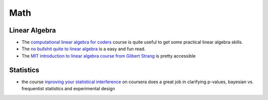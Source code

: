 =======
Math
=======

Linear Algebra
----------------

* The `computational linear algebra for coders <https://github.com/fastai/numerical-linear-algebra>`_ course is quite useful to get some practical linear algebra skills. 
* The `no bullshit quite to linear algebra <https://minireference.com/>`_ is a easy and fun read. 
* The `MIT introduction to linear algebra course from Gilbert Strang <https://ocw.mit.edu/courses/mathematics/18-06-linear-algebra-spring-2010/>`_
  is pretty accessible

Statistics
------------

* the course `inproving your statistical interference <https://www.coursera.org/learn/statistical-inferences>`_ on coursera does a great job in clarifying p-values, bayesian vs. frequentist statistics and experimental design 


